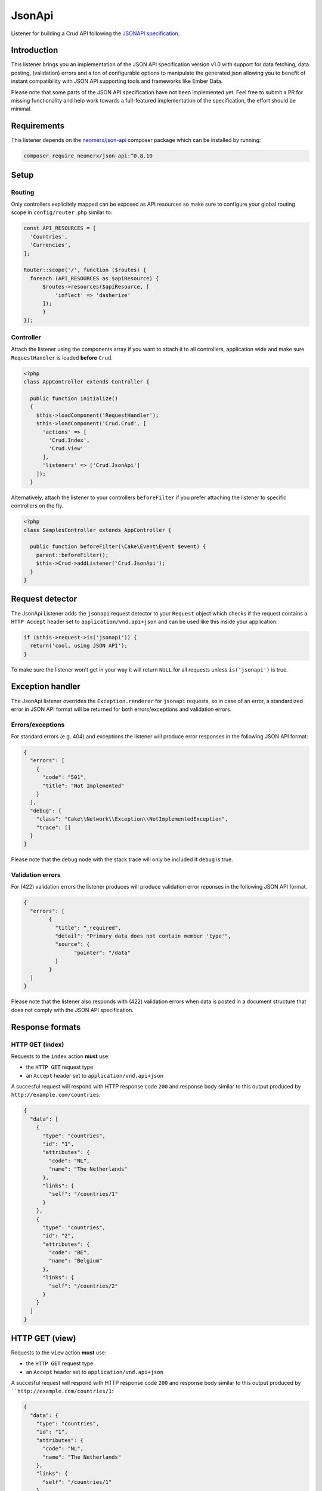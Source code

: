 JsonApi
=======

Listener for building a Crud API following the
`JSONAPI specification <http://jsonapi.org/>`_.

Introduction
------------
This listener brings you an implementation of the JSON API specification version
v1.0 with support for data fetching, data posting, (validation) errors and a ton of
configurable options to manipulate the generated json allowing you to benefit of instant
compatibility with JSON API supporting tools and frameworks like Ember Data.

Please note that some parts of the JSON API specification have not been implemented yet.
Feel free to submit a PR for missing functionality and help work towards a full-featured
implementation of the specification, the effort should be minimal.

Requirements
------------

This listener depends on the `neomerx/json-api <https://github.com/neomerx/json-api>`_
composer package which can be installed by running:

.. code-block:: bash

   composer require neomerx/json-api:^0.8.10

Setup
-----

Routing
^^^^^^^

Only controllers explicitely mapped can be exposed as API resources so make sure
to configure your global routing scope in ``config/router.php`` similar to:

.. code-block:: phpinline

  const API_RESOURCES = [
    'Countries',
    'Currencies',
  ];

  Router::scope('/', function ($routes) {
    foreach (API_RESOURCES as $apiResource) {
        $routes->resources($apiResource, [
            'inflect' => 'dasherize'
        ]);
	}
  });

Controller
^^^^^^^^^^

Attach the listener using the components array if you want to attach
it to all controllers, application wide and make sure ``RequestHandler``
is loaded **before** ``Crud``.

.. code-block:: php

  <?php
  class AppController extends Controller {

    public function initialize()
    {
      $this->loadComponent('RequestHandler');
      $this->loadComponent('Crud.Crud', [
        'actions' => [
          'Crud.Index',
          'Crud.View'
        ],
        'listeners' => ['Crud.JsonApi']
      ]);
    }

Alternatively, attach the listener to your controllers ``beforeFilter``
if you prefer attaching the listener to specific controllers on the fly.

.. code-block:: php

  <?php
  class SamplesController extends AppController {

    public function beforeFilter(\Cake\Event\Event $event) {
      parent::beforeFilter();
      $this->Crud->addListener('Crud.JsonApi');
    }
  }

Request detector
----------------

The JsonApi Listener adds the ``jsonapi`` request detector
to your ``Request`` object which checks if the request
contains a ``HTTP Accept`` header set to ``application/vnd.api+json``
and can be used like this inside your application:

.. code-block:: php

  if ($this->request->is('jsonapi')) {
    return('cool, using JSON API');
  }

.. note::

To make sure the listener won't get in your way it will
return ``NULL`` for all requests unless ``is('jsonapi')`` is true.

Exception handler
-----------------

The JsonApi listener overrides the ``Exception.renderer`` for ``jsonapi`` requests,
so in case of an error, a standardized error in JSON API format will be returned
for both errors/exceptions and validation errors.

Errors/exceptions
^^^^^^^^^^^^^^^^^

For standard errors (e.g. 404) and exceptions the listener will
produce error responses in the following JSON API format:

.. code-block:: json

  {
    "errors": [
      {
        "code": "501",
        "title": "Not Implemented"
      }
    ],
    "debug": {
      "class": "Cake\\Network\\Exception\\NotImplementedException",
      "trace": []
    }
  }

.. note::

Please note that the ``debug`` node with the stack trace will only be included if ``debug`` is true.

Validation errors
^^^^^^^^^^^^^^^^^

For (422) validation errors the listener produces will produce
validation error reponses in the following JSON API format.

.. code-block:: json

  {
    "errors": [
	  {
	    "title": "_required",
	    "detail": "Primary data does not contain member 'type'",
	    "source": {
		  "pointer": "/data"
	    }
	  }
    ]
  }

.. note::

Please note that the listener also responds with (422) validation errors
when data is posted in a document structure that does not comply with the
JSON API specification.

Response formats
----------------

HTTP GET (index)
^^^^^^^^^^^^^^^^

Requests to the ``index`` action **must** use:

- the ``HTTP GET`` request type
- an ``Accept`` header  set to ``application/vnd.api+json``

A succesful request will respond with HTTP response code ``200``
and response body similar to this output produced by
``http://example.com/countries``:

.. code-block:: json

  {
    "data": [
      {
        "type": "countries",
        "id": "1",
        "attributes": {
          "code": "NL",
          "name": "The Netherlands"
        },
        "links": {
          "self": "/countries/1"
        }
      },
      {
        "type": "countries",
        "id": "2",
        "attributes": {
          "code": "BE",
          "name": "Belgium"
        },
        "links": {
          "self": "/countries/2"
        }
      }
    ]
  }

HTTP GET (view)
---------------

Requests to the ``view`` action **must** use:

- the ``HTTP GET`` request type
- an ``Accept`` header  set to ``application/vnd.api+json``

A succesful request will respond with HTTP response code ``200``
and response body similar to this output produced by
````http://example.com/countries/1``:

.. code-block:: json

  {
    "data": {
      "type": "countries",
      "id": "1",
      "attributes": {
        "code": "NL",
        "name": "The Netherlands"
      },
      "links": {
        "self": "/countries/1"
      }
    }
  }

HTTP POST (add)
---------------

Requests to the ``add`` action **must** use:

- the ``HTTP POST`` request type
- an ``Accept`` header  set to ``application/vnd.api+json``
- a ``Content-Type`` header  set to ``application/vnd.api+json``
- request data in valid JSON API document format

A succesful request will respond with HTTP response code ``200``
and response body containing the ``id`` of the newly created
record. Request failing ORM validation will result in a (422) validation
error response as described earlier.

The response body will look similar to this output produced by
``http://example.com/countries``:

.. code-block:: json

  {
    "data": {
      "type": "countries",
      "id": "28",
      "attributes": {
        "code": "DK",
        "name": "Denmark"
      },
      "relationships": {
        "currency": {
          "data": {
            "type": "currencies",
            "id": "1"
          },
          "links": {
            "self": "/currencies/1"
          }
        }
      },
      "links": {
        "self": "/countries/10"
      }
    }

JSON API document
^^^^^^^^^^^^^^^^^

All data posted to the listener is transformed from JSON API format to
standard CakePHP format so it can be processed "as usual" once the data
is accepted. To make sure posted data complies with the JSON API
specification it is validated by the listener's DocumentValidator which
will throw a (422) ValidationException if it does not comply along
with a pointer to the cause.

A valid JSON API document structure for creating a new Country
would look similar to:

.. code-block:: json

  {
    "data": {
      "type": "countries",
      "attributes": {
        "code": "NL",
        "name": "The Netherlands"
      },
      "relationships": {
        "currency": {
          "data": {
            "type": "currencies",
            "id": "1"
          }
        }
      }
    }
  }

HTTP PATCH (edit)
-----------------

All requests to the ``edit`` action **must** use:

- the ``HTTP PATCH`` request type
- an ``Accept`` header  set to ``application/vnd.api+json``
- a ``Content-Type`` header  set to ``application/vnd.api+json``
- request data in valid JSON API document format
- request data containing the ``id`` of the resource to update

A succesful request will respond with HTTP response code ``200``
and response body similar to the one produced by the ``view`` action.

A valid JSON API document structure for updating the ``name`` field
for a Country with ``id`` 10 would look similar to the following output
produced by ``http://example.com/countries/1``:

.. code-block:: json

  {
    "data": {
      "type": "countries",
      "id": "10",
      "attributes": {
        "name": "My new name"
      }
    }
  }

HTTP DELETE (delete)
--------------------

All requests to the ``delete`` action **must** use:

- the ``HTTP DELETE`` request type
- an ``Accept`` header  set to ``application/vnd.api+json``
- a ``Content-Type`` header  set to ``application/vnd.api+json``
- request data in valid JSON API document format
- request data containing the ``id`` of the resource to delete

A succesful request will return HTTP response code ``204`` (No Content)
and empty response body. Failed requests will return HTTP response
code ``400`` with empty response body.

An valid JSON API document structure for deleting a Country
with ``id`` 10 could look similar to:

.. code-block:: json

  {
    "data": {
      "type": "countries",
      "id": "10"
      }
    }
  }

Associated data
---------------

The listener will detect associated data as produced by
``contain`` and will automatically render those associations
into the JSON API response as specified by the specification.

Let's take the following example code for the ``view`` action of
a Country model with a ``belongsTo`` association to Currencies
and a ``hasMany`` relationship with Cultures:

.. code-block:: php

  public function view()
  {
    $this->Crud->on('beforeFind', function (Event $event) {
      $event->subject()->query->contain([
        'Currencies',
        'Cultures',
      ]);
    });

    return $this->Crud->execute();
  }

Assuming a succesful find the listener would produce the
following JSON API response including all associated data:

.. code-block:: json

  {
    "data": {
      "type": "countries",
      "id": "2",
      "attributes": {
        "code": "BE",
        "name": "Belgium"
      },
      "relationships": {
        "currency": {
          "data": {
            "type": "currencies",
            "id": "1"
          },
          "links": {
            "self": "/currencies/1"
          }
        },
        "cultures": {
          "data": [
            {
              "type": "cultures",
              "id": "2"
            },
            {
              "type": "cultures",
              "id": "3"
            }
          ],
          "links": {
            "self": "/cultures?country_id=2"
          }
        }
      },
      "links": {
        "self": "/countries/2"
      }
    },
    "included": [
      {
        "type": "currencies",
        "id": "1",
        "attributes": {
          "code": "EUR",
          "name": "Euro"
        },
        "links": {
          "self": "/currencies/1"
        }
      },
      {
        "type": "cultures",
        "id": "2",
        "attributes": {
          "code": "nl-BE",
          "name": "Dutch (Belgium)"
        },
        "links": {
          "self": "/cultures/2"
        }
      },
      {
        "type": "cultures",
        "id": "3",
        "attributes": {
          "code": "fr-BE",
          "name": "French (Belgium)"
        },
        "links": {
          "self": "/cultures/3"
        }
      }
    ]
  }

.. note::

Please note that only support for ``belongsTo`` and ``hasMany``
relationships has been implemented.

Configuration
-------------

The output produced by the listener is highly configurable using the Crud
configuration options described in this section. Configure the options
on the fly per action or enable them for all actions in your controller
by adding them to the ``initialize()`` event like this:

.. code-block:: phpinline

  public function initialize()
  {
    parent::initialize();
    $this->Crud->config('listeners.jsonApi.withJsonApiVersion', true);
  }

withJsonApiVersion
^^^^^^^^^^^^^^^^^^

Pass this **mixed** option a boolean with value true (default: false) to
make the listener add the top-level ``jsonapi`` node with member node
``version`` to each response like shown below.

.. code-block:: json

  {
    "jsonapi": {
      "version": "1.0"
    }
  }

Passing an array or hash will achieve the same result but will also generate
the additional `meta` child node.

.. code-block:: json

  {
    "jsonapi": {
      "version": "1.0",
      "meta": {
        "cool": "stuff"
      }
    }
  }

meta
^^^^

Pass this **array** option (default: empty) an array or hash will make the listener
add the the top-level ``jsonapi`` node with member node ``meta`` to each response
like shown below.

.. code-block:: json

  {
    "jsonapi": {
      "meta": {
        "copyright": {
          "name": "FriendsOfCake"
        }
      }
    }
  }

absoluteLinks
^^^^^^^^^^^^^

Setting this **boolean** option to true (default: false) will make the listener
generate absolute links for the JSON API responses.

debugPrettyPrint
^^^^^^^^^^^^^^^^

Setting this **boolean** option to false (default: true) will make the listener
render non-pretty json in debug mode.

jsonOptions
^^^^^^^^^^^

Pass this **array** option (default: empty) an array with
`PHP Predefined JSON Constants http://php.net/manual/en/json.constants.php`_
to manipulate the generated json response. For example:

.. code-block:: phpinline

  public function initialize()
  {
    parent::initialize();
    $this->Crud->config('listeners.jsonApi.jsonOptions', [
	  JSON_HEX_QUOT,
	  JSON_UNESCAPED_UNICODE,
	]);
  }

include
^^^^^^^

Pass this **array** option (default: empty) an array with associated entity
names to limit the data added to the json ``included`` node.

Please note that entity names:

- must be lowercased
- must be singular for entities with a belongsTo relationship
- must be plural for entities with a hasMany relationship

.. code-block:: phpinline

  $this->Crud->config('listeners.jsonApi.include', [
    'currency', // belongsTo relationship and thus singular
    'cultures' // hasMany relationship and thus plural
  ]);

fieldSets
^^^^^^^^^

Pass this **array** option (default: empty) a hash with
field names to limit the attributes/fields shown in the
generated json. For example:

.. code-block:: phpinline

  $this->Crud->config('listeners.jsonApi.fieldSets', [
    'countries' => [ // main record
      'name'
    ],
	'currencies' => [ // associated data
	  'code'
	]
  ]);

.. note::

Please note that there is no need to hide ``id`` fields as this
is handled by the listener automatically as per the
`JSON API specification <http://jsonapi.org/format/#document-resource-object-fields>`_.

docValidatorAboutLinks
^^^^^^^^^^^^^^^^^^^^^^

Setting this **boolean** option to true (default: false) will make the listener
add an ``about`` link pointing to an explanation for all validation errors caused
by posting request data in a format that does not comply with the JSON API document
structure.

This option is mainly intended to help developers understand what's wrong with their
posted data structure. An example of an about link for a validation error caused
by a missing ``type`` node in the posted data would be:

.. code-block:: json

  {
    "errors": [
      {
        "links": {
          "about": "http://jsonapi.org/format/#crud-creating"
        },
        "title": "_required",
        "detail": "Primary data does not contain member 'type'",
        "source": {
          "pointer": "/data"
        }
      }
    ]
  }

Pagination
----------

This listener fully supports the ``API Pagination`` listener and will,
once enabled as `described here https://crud.readthedocs.io/en/latest/listeners/api-pagination.html#setup`_
, add the ``meta`` and ``links`` nodes as per the JSON API specification.

.. code-block:: json

  {
    "meta": {
      "record_count": 15,
      "page_count": 2,
      "page_limit": null
    },
    "links": {
      "self": "/countries?page=2",
      "first": "/countries?page=1",
      "last": "/countries?page=2",
      "prev": "/countries?page=1",
      "next": null
    }
  }

Query Logs
----------

This listener fully supports the ``API Query Log`` listener and will,
once enabled as `described here <https://crud.readthedocs.io/en/latest/listeners/api-query-log.html#setup`_
, add a top-level ``query`` node to every response when debug mode is enabled.

Schemas
-------

This listener makes use of `NeoMerx schemas <https://github.com/neomerx/json-api/wiki/Schemas>`_
to handle the heavy lifting that is required for converting CakePHP entities to JSON API format.

By default all entities in the ``_entities`` viewVar will be passed to the
Listener's ``DynamicEntitySchema`` for conversion. This dynamic schema extends
``Neomerx\JsonApi\Schema\SchemaProvider`` and is, amongst other things, used to
override NeoMerx methods so we can generate CakePHP specific output (like links).

Even though the dynamic entity schema provided by Crud should cater to the
needs of most users, creating your own custom schemas is also supported. When
using custom schemas please note that the listener will use the first matching
schema, following this order:

1. Custom entity schema
2. Custom dynamic schema
3. Crud's dynamic schema

Custom entity schema
^^^^^^^^^^^^^^^^^^^^

Use a custom entity schema in situations where you need to alter the
generated JSON API but only for a specific controller/entity.

An example would be overriding the NeoMerx ``getSelfSubUrl`` method used
to prefix all ``self`` links in the generated json for a ``Countries``
controller. This would require creating a ``src/Schema/JsonApi/CountrySchema.php``
file looking similar to:

.. code-block:: phpinline

  <?php
  namespace App\Schema\JsonApi;

  use Crud\Schema\JsonApi\DynamicEntitySchema;

  class CountrySchema extends DynamicEntitySchema
  {
    public function getSelfSubUrl($entity = null)
    {
      return 'http://prefix.only/countries/controller/self-links/';
    }
  }

Custom dynamic schema
^^^^^^^^^^^^^^^^^^^^^

Use a custom dynamic schema if you need to alter the generated JSON API for all
controllers, application wide.

An example of a custom dynamic schema would require creating
a ``src/Schema/JsonApi/DynamicEntitySchema.php`` file looking similar to:

.. code-block:: phpinline

  <?php
  namespace App\Schema\JsonApi;

  use Crud\Schema\JsonApi\DynamicEntitySchema as CrudDynamicEntitySchema;

  class DynamicEntitySchema extends CrudDynamicEntitySchema
  {
    public function getSelfSubUrl($entity = null)
    {
      return 'http://prefix.all/controller/self-links/';
    }
  }
